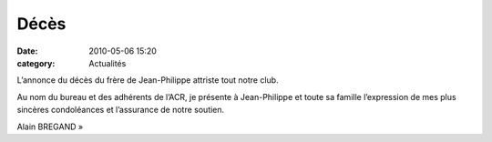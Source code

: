 Décès
=====

:date: 2010-05-06 15:20
:category: Actualités



L’annonce du décès du frère de Jean-Philippe attriste tout notre club.

Au nom du bureau et des adhérents de l’ACR, je présente à Jean-Philippe et toute sa famille l’expression de mes plus sincères condoléances et l’assurance de notre soutien. 

Alain BREGAND »
